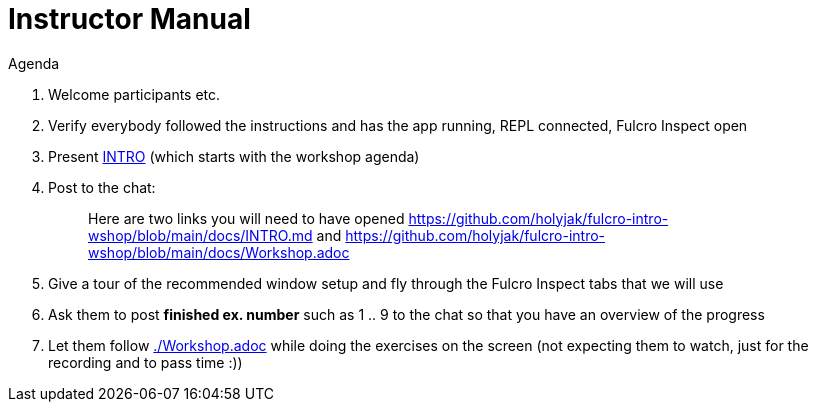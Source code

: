 # Instructor Manual

Agenda

1. Welcome participants etc.
2. Verify everybody followed the instructions and has the app running, REPL connected, Fulcro Inspect open
3. Present link:./INTRO.md[INTRO] (which starts with the workshop agenda)
4. Post to the chat:
+
> Here are two links you will need to have opened https://github.com/holyjak/fulcro-intro-wshop/blob/main/docs/INTRO.md and  https://github.com/holyjak/fulcro-intro-wshop/blob/main/docs/Workshop.adoc
5. Give a tour of the recommended window setup and fly through the Fulcro Inspect tabs that we will use
6. Ask them to post *finished ex. number* such as 1 .. 9 to the chat so that you have an overview of the progress
7. Let them follow link:./Workshop.adoc[] while doing the exercises on the screen (not expecting them to watch, just for the recording and to pass time :))